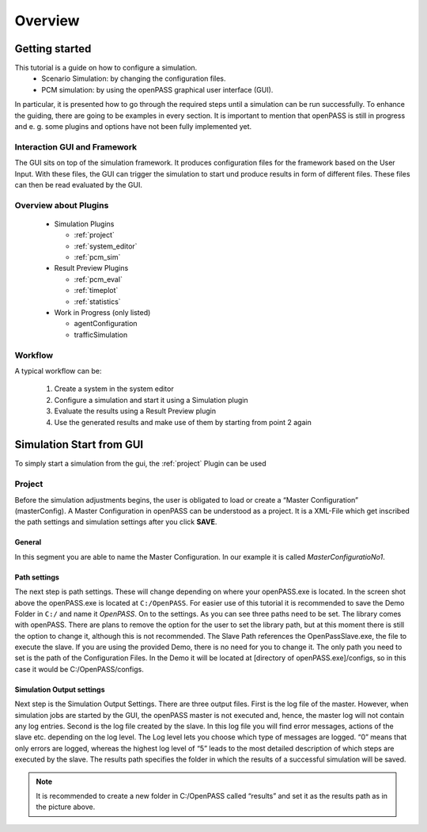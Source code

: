 ..
  ************************************************************
  Copyright (c) 2021 ITK-Engineering GmbH

  This program and the accompanying materials are made
  available under the terms of the Eclipse Public License 2.0
  which is available at https://www.eclipse.org/legal/epl-2.0/

  SPDX-License-Identifier: EPL-2.0
  ************************************************************

.. _user_guide_overview:

Overview
========

Getting started
---------------

This tutorial is a guide on how to configure a simulation. 
  * Scenario Simulation: by changing the configuration files.
  * PCM simulation: by using the openPASS graphical user interface (GUI). 

In particular, it is presented how to go through the required steps until a simulation can be run successfully.  
To enhance the guiding, there are going to be examples in every section. 
It is important to mention that openPASS is still in progress and e. g. some plugins and options have not been fully implemented yet.


Interaction GUI and Framework
^^^^^^^^^^^^^^^^^^^^^^^^^^^^^

.. image:: gui_user_guide/_static/images/plugin/gui_framework_overview.png

The GUI sits on top of the simulation framework. It produces configuration files for the framework based on the User Input.
With these files, the GUI can trigger the simulation to start und produce results in form of different files. These files can then be read 
evaluated by the GUI.


Overview about Plugins
^^^^^^^^^^^^^^^^^^^^^^

  * Simulation Plugins

    * :ref:`project`
    * :ref:`system_editor`
    * :ref:`pcm_sim`

  * Result Preview Plugins

    * :ref:`pcm_eval`
    * :ref:`timeplot`
    * :ref:`statistics`

  * Work in Progress (only listed)

    * agentConfiguration
    * trafficSimulation


Workflow
^^^^^^^^

A typical workflow can be:

  1. Create a system in the system editor
  2. Configure a simulation and start it using a Simulation plugin
  3. Evaluate the results using a Result Preview plugin
  4. Use the generated results and make use of them by starting from point 2 again

Simulation Start from GUI
-------------------------

To simply start a simulation from the gui, the :ref:`project` Plugin can be used

.. _project:

Project
^^^^^^^

.. image:: gui_user_guide/_static/images/plugin/project/overview.png

Before the simulation adjustments begins, the user is obligated to load or create a “Master Configuration” (masterConfig). 
A Master Configuration in openPASS can be understood as a project. 
It is a XML-File which get inscribed the path settings and simulation settings after you click **SAVE**.

General
"""""""

.. image:: gui_user_guide/_static/images/plugin/project/general.png

In this segment you are able to name the Master Configuration. In our example it is called *MasterConfiguratioNo1*.

Path settings
"""""""""""""

.. image:: gui_user_guide/_static/images/plugin/project/pathSettings.png

The next step is path settings. These will change depending on where your openPASS.exe is located. 
In the screen shot above the openPASS.exe is located at ``C:/OpenPASS``. 
For easier use of this tutorial it is recommended to save the Demo Folder in ``C:/`` and name it *OpenPASS*.
On to the settings. As you can see three paths need to be set. The library comes with openPASS. 
There are plans to remove the option for the user to set the library path, but at this moment there is still the option to change it, although this is not recommended.
The Slave Path references the OpenPassSlave.exe, the file to execute the slave. If you are using the provided Demo, 
there is no need for you to change it. The only path you need to set is the path of the Configuration Files. 
In the Demo it will be located at [directory of openPASS.exe]/configs, so in this case it would be C:/OpenPASS/configs.

Simulation Output settings
""""""""""""""""""""""""""

.. image:: gui_user_guide/_static/images/plugin/project/simOutputSettings.png

Next step is the Simulation Output Settings. There are three output files. First is the log file of the master. 
However, when simulation jobs are started by the GUI, the openPASS master is not executed and, hence, the master log will not contain any log entries. 
Second is the log file created by the slave. In this log file you will find error messages, actions of the slave etc. depending on the log level. 
The Log level lets you choose which type of messages are logged. “0” means that only errors are logged, 
whereas the highest log level of “5” leads to the most detailed description of which steps are executed by the slave. 
The results path specifies the folder in which the results of a successful simulation will be saved. 

.. note:: 

  It is recommended to create a new folder in C:/OpenPASS called “results” and set it as the results path as in the picture above.
